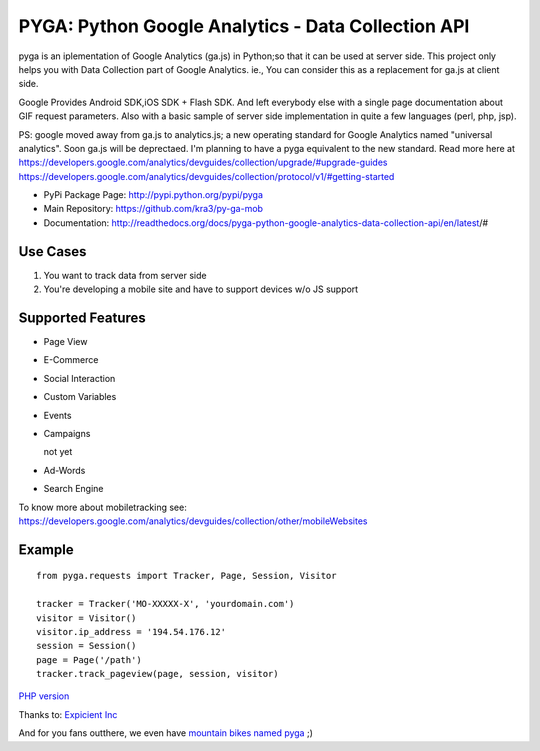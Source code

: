 ===================================================
PYGA: Python Google Analytics - Data Collection API
===================================================
.. image:: https://secure.travis-ci.org/kra3/py-ga-mob.png?branch=master
   :alt: Build Status
   :target: http://travis-ci.org/kra3/py-ga-mob
.. image:: https://pypip.in/v/pyga/badge.png
   :target: https://crate.io/packages/pyga
.. image:: https://pypip.in/d/pyga/badge.png
   :target: https://crate.io/packages/pyga

pyga is an iplementation of Google Analytics (ga.js) in Python;so that it can be used at server side.
This project only helps you with Data Collection part of Google Analytics.
ie., You can consider this as a replacement for ga.js at client side.

Google Provides Android SDK,iOS SDK + Flash SDK. 
And left everybody else with a single page documentation about GIF request parameters. 
Also with a basic sample of server side implementation in quite a few languages (perl, php, jsp).

PS: google moved away from ga.js to analytics.js; a new operating standard for Google Analytics named "universal analytics".
Soon ga.js will be deprectaed. I'm planning to have a pyga equivalent to the new standard. Read more here at
https://developers.google.com/analytics/devguides/collection/upgrade/#upgrade-guides
https://developers.google.com/analytics/devguides/collection/protocol/v1/#getting-started

* PyPi Package Page: http://pypi.python.org/pypi/pyga
* Main Repository: https://github.com/kra3/py-ga-mob
* Documentation: http://readthedocs.org/docs/pyga-python-google-analytics-data-collection-api/en/latest/#


Use Cases
--------------

1. You want to track data from server side
2. You're developing a mobile site and have to support devices w/o JS support


Supported Features    
----------------------

* Page View
* E-Commerce
* Social Interaction
* Custom Variables
* Events
* Campaigns

  not yet

* Ad-Words
* Search Engine



To know more about mobiletracking see:
https://developers.google.com/analytics/devguides/collection/other/mobileWebsites


Example
-------------------      
::

     from pyga.requests import Tracker, Page, Session, Visitor

     tracker = Tracker('MO-XXXXX-X', 'yourdomain.com')     
     visitor = Visitor()
     visitor.ip_address = '194.54.176.12'
     session = Session()
     page = Page('/path')
     tracker.track_pageview(page, session, visitor)




`PHP version <https://github.com/thomasbachem/php-ga>`_

Thanks to: `Expicient Inc <http://www.expicient.com>`_


And for you fans outthere, we even have `mountain bikes named pyga <http://www.pygaindustries.com/bikes.html>`_ ;)




